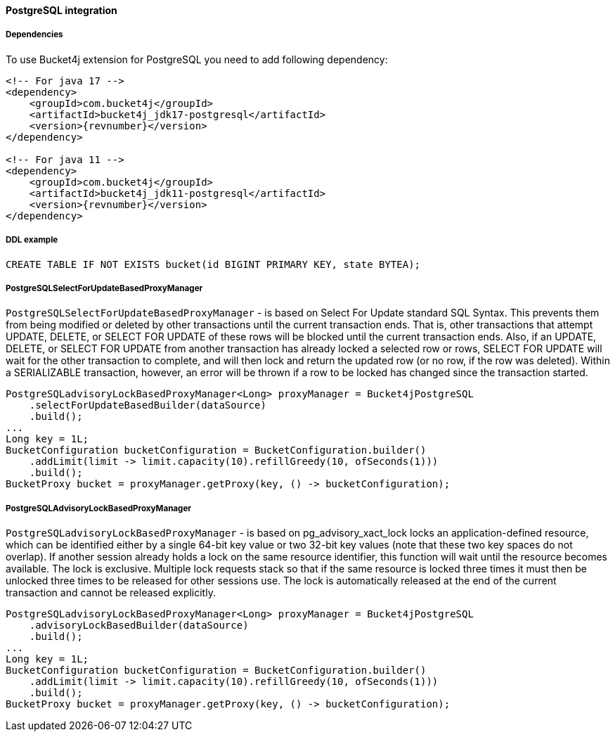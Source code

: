 [[bucket4j-postgresql, Bucket4j-Postgresql]]
==== PostgreSQL integration
===== Dependencies
To use Bucket4j extension for PostgreSQL you need to add following dependency:
[source, xml, subs=attributes+]
----
<!-- For java 17 -->
<dependency>
    <groupId>com.bucket4j</groupId>
    <artifactId>bucket4j_jdk17-postgresql</artifactId>
    <version>{revnumber}</version>
</dependency>

<!-- For java 11 -->
<dependency>
    <groupId>com.bucket4j</groupId>
    <artifactId>bucket4j_jdk11-postgresql</artifactId>
    <version>{revnumber}</version>
</dependency>
----

===== DDL example
[source,sql]
----
CREATE TABLE IF NOT EXISTS bucket(id BIGINT PRIMARY KEY, state BYTEA);
----

===== PostgreSQLSelectForUpdateBasedProxyManager
`PostgreSQLSelectForUpdateBasedProxyManager` - is based on Select For Update standard SQL Syntax.
This prevents them from being modified or deleted by other transactions until the current transaction ends.
That is, other transactions that attempt UPDATE, DELETE, or SELECT FOR UPDATE of these rows will be blocked until the current transaction ends.
Also, if an UPDATE, DELETE, or SELECT FOR UPDATE from another transaction has already locked a selected row or rows, SELECT FOR UPDATE will wait for the other transaction to complete, and will then lock and return the updated row (or no row, if the row was deleted).
Within a SERIALIZABLE transaction, however, an error will be thrown if a row to be locked has changed since the transaction started.
[source, java]
----
PostgreSQLadvisoryLockBasedProxyManager<Long> proxyManager = Bucket4jPostgreSQL
    .selectForUpdateBasedBuilder(dataSource)
    .build();
...
Long key = 1L;
BucketConfiguration bucketConfiguration = BucketConfiguration.builder()
    .addLimit(limit -> limit.capacity(10).refillGreedy(10, ofSeconds(1)))
    .build();
BucketProxy bucket = proxyManager.getProxy(key, () -> bucketConfiguration);
----

===== PostgreSQLAdvisoryLockBasedProxyManager
`PostgreSQLadvisoryLockBasedProxyManager` - is based on pg_advisory_xact_lock locks an application-defined resource, which can be identified either by a single 64-bit key value or two 32-bit key values (note that these two key spaces do not overlap).
If another session already holds a lock on the same resource identifier, this function will wait until the resource becomes available.
The lock is exclusive.
Multiple lock requests stack so that if the same resource is locked three times it must then be unlocked three times to be released for other sessions use.
The lock is automatically released at the end of the current transaction and cannot be released explicitly.

[source, java]
----
PostgreSQLadvisoryLockBasedProxyManager<Long> proxyManager = Bucket4jPostgreSQL
    .advisoryLockBasedBuilder(dataSource)
    .build();
...
Long key = 1L;
BucketConfiguration bucketConfiguration = BucketConfiguration.builder()
    .addLimit(limit -> limit.capacity(10).refillGreedy(10, ofSeconds(1)))
    .build();
BucketProxy bucket = proxyManager.getProxy(key, () -> bucketConfiguration);
----